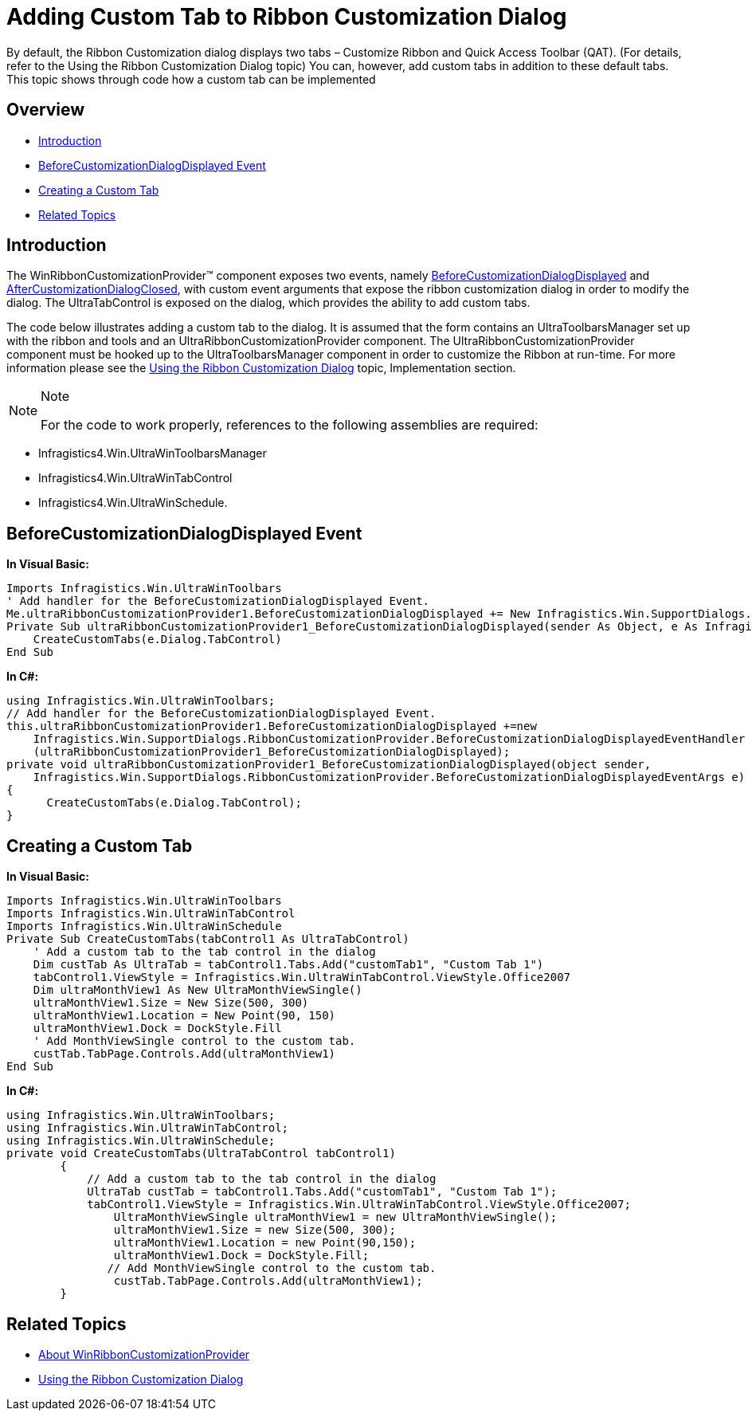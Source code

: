 ﻿////
|metadata|
{
    "name": "winribboncustomizationprovider-adding-custom-tab-to-ribbon-customization-dialog",
    "controlName": ["WinRibbonCustomizationProvider"],
    "tags": ["Editing","Extending","Getting Started","How Do I"],
    "guid": "f7c09ffc-4a38-47fa-9211-317bed1217b7",
    "buildFlags": [],
    "createdOn": "2011-04-26T21:43:44.2504987Z"
}
|metadata|
////

= Adding Custom Tab to Ribbon Customization Dialog

By default, the Ribbon Customization dialog displays two tabs – Customize Ribbon and Quick Access Toolbar (QAT). (For details, refer to the Using the Ribbon Customization Dialog topic) You can, however, add custom tabs in addition to these default tabs. This topic shows through code how a custom tab can be implemented

== Overview

* <<Intro,Introduction>>
* <<BeforeCustDialogDisplay,BeforeCustomizationDialogDisplayed Event>>
* <<CreateCustTab,Creating a Custom Tab>>
* <<RelatedTopics,Related Topics>>

[[Intro]]
== Introduction

The WinRibbonCustomizationProvider™ component exposes two events, namely link:{ApiPlatform}win.supportdialogs{ApiVersion}~infragistics.win.supportdialogs.ribboncustomizationprovider.ultraribboncustomizationprovider~beforecustomizationdialogdisplayed_ev.html[BeforeCustomizationDialogDisplayed] and link:{ApiPlatform}win.supportdialogs{ApiVersion}~infragistics.win.supportdialogs.ribboncustomizationprovider.ultraribboncustomizationprovider~aftercustomizationdialogclosed_ev.html[AfterCustomizationDialogClosed], with custom event arguments that expose the ribbon customization dialog in order to modify the dialog. The UltraTabControl is exposed on the dialog, which provides the ability to add custom tabs.

The code below illustrates adding a custom tab to the dialog. It is assumed that the form contains an UltraToolbarsManager set up with the ribbon and tools and an UltraRibbonCustomizationProvider component. The UltraRibbonCustomizationProvider component must be hooked up to the UltraToolbarsManager component in order to customize the Ribbon at run-time. For more information please see the link:winribboncustomizationprovider-using-the-ribbon-customization-dialog.html[Using the Ribbon Customization Dialog] topic, Implementation section.

.Note
[NOTE]
====
For the code to work properly, references to the following assemblies are required:
====

* Infragistics4.Win.UltraWinToolbarsManager
* Infragistics4.Win.UltraWinTabControl
* Infragistics4.Win.UltraWinSchedule.

[[BeforeCustDialogDisplay]]
== BeforeCustomizationDialogDisplayed Event

*In Visual Basic:*
[source, vb]
Imports Infragistics.Win.UltraWinToolbars
' Add handler for the BeforeCustomizationDialogDisplayed Event.
Me.ultraRibbonCustomizationProvider1.BeforeCustomizationDialogDisplayed += New Infragistics.Win.SupportDialogs.RibbonCustomizationProvider.BeforeCustomizationDialogDisplayedEventHandler (ultraRibbonCustomizationProvider1_BeforeCustomizationDialogDisplayed)
Private Sub ultraRibbonCustomizationProvider1_BeforeCustomizationDialogDisplayed(sender As Object, e As Infragistics.Win.SupportDialogs.RibbonCustomizationProvider.BeforeCustomizationDialogDisplayedEventArgs)
    CreateCustomTabs(e.Dialog.TabControl)
End Sub

*In C#:*
[source, csharp]
using Infragistics.Win.UltraWinToolbars;
// Add handler for the BeforeCustomizationDialogDisplayed Event.
this.ultraRibbonCustomizationProvider1.BeforeCustomizationDialogDisplayed +=new
    Infragistics.Win.SupportDialogs.RibbonCustomizationProvider.BeforeCustomizationDialogDisplayedEventHandler
    (ultraRibbonCustomizationProvider1_BeforeCustomizationDialogDisplayed);
private void ultraRibbonCustomizationProvider1_BeforeCustomizationDialogDisplayed(object sender,
    Infragistics.Win.SupportDialogs.RibbonCustomizationProvider.BeforeCustomizationDialogDisplayedEventArgs e)
{
      CreateCustomTabs(e.Dialog.TabControl);
}

[[CreateCustTab]]
== Creating a Custom Tab

*In Visual Basic:*
[source, vb]
Imports Infragistics.Win.UltraWinToolbars
Imports Infragistics.Win.UltraWinTabControl
Imports Infragistics.Win.UltraWinSchedule
Private Sub CreateCustomTabs(tabControl1 As UltraTabControl)
    ' Add a custom tab to the tab control in the dialog
    Dim custTab As UltraTab = tabControl1.Tabs.Add("customTab1", "Custom Tab 1")
    tabControl1.ViewStyle = Infragistics.Win.UltraWinTabControl.ViewStyle.Office2007
    Dim ultraMonthView1 As New UltraMonthViewSingle()
    ultraMonthView1.Size = New Size(500, 300)
    ultraMonthView1.Location = New Point(90, 150)
    ultraMonthView1.Dock = DockStyle.Fill
    ' Add MonthViewSingle control to the custom tab.
    custTab.TabPage.Controls.Add(ultraMonthView1)
End Sub

*In C#:*
[source, csharp]
using Infragistics.Win.UltraWinToolbars;
using Infragistics.Win.UltraWinTabControl;
using Infragistics.Win.UltraWinSchedule;
private void CreateCustomTabs(UltraTabControl tabControl1)
        {
            // Add a custom tab to the tab control in the dialog
            UltraTab custTab = tabControl1.Tabs.Add("customTab1", "Custom Tab 1");
            tabControl1.ViewStyle = Infragistics.Win.UltraWinTabControl.ViewStyle.Office2007;
                UltraMonthViewSingle ultraMonthView1 = new UltraMonthViewSingle();
                ultraMonthView1.Size = new Size(500, 300);
                ultraMonthView1.Location = new Point(90,150);
                ultraMonthView1.Dock = DockStyle.Fill;            
               // Add MonthViewSingle control to the custom tab.
                custTab.TabPage.Controls.Add(ultraMonthView1);
        }

[[RelatedTopics]]
== Related Topics

* link:winribboncustomizationprovider-about-winribboncustomizationprovider.html[About WinRibbonCustomizationProvider]
* link:winribboncustomizationprovider-using-the-ribbon-customization-dialog.html[Using the Ribbon Customization Dialog]
